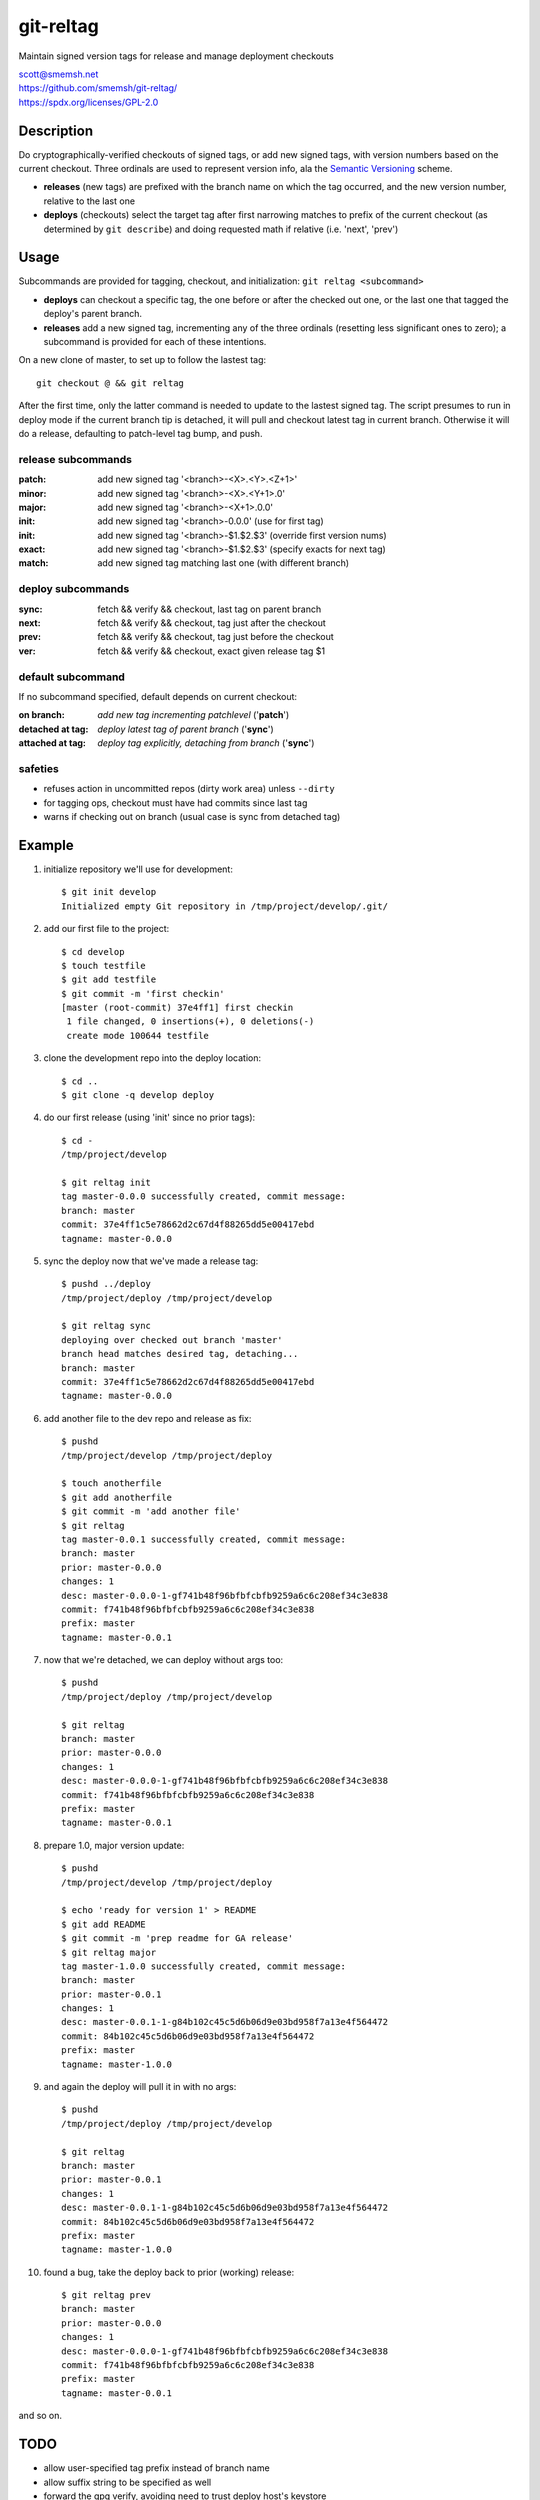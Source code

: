 git-reltag
==============================================================================

Maintain signed version tags for release and manage deployment checkouts

| scott@smemsh.net
| https://github.com/smemsh/git-reltag/
| https://spdx.org/licenses/GPL-2.0


Description
~~~~~~~~~~~~~~~~~~~~~~~~~~~~~~~~~~~~~~~~~~~~~~~~~~~~~~~~~~~~~~~~~~~~~~~~~~~~~~

Do cryptographically-verified checkouts of signed tags, or add new
signed tags, with version numbers based on the current checkout.  Three
ordinals are used to represent version info, ala the `Semantic
Versioning`__ scheme.

- **releases** (new tags) are prefixed with the branch name on which the
  tag occurred, and the new version number, relative to the last one
- **deploys** (checkouts) select the target tag after first narrowing
  matches to prefix of the current checkout (as determined by ``git
  describe``) and doing requested math if relative (i.e. 'next', 'prev')


__ http://semver.org/


Usage
~~~~~~~~~~~~~~~~~~~~~~~~~~~~~~~~~~~~~~~~~~~~~~~~~~~~~~~~~~~~~~~~~~~~~~~~~~~~~~

Subcommands are provided for tagging, checkout, and initialization:
``git reltag <subcommand>``

- **deploys** can checkout a specific tag, the one before or after the
  checked out one, or the last one that tagged the deploy's parent
  branch.
- **releases** add a new signed tag, incrementing any of the three
  ordinals (resetting less significant ones to zero); a subcommand is
  provided for each of these intentions.

On a new clone of master, to set up to follow the lastest tag::

    git checkout @ && git reltag

After the first time, only the latter command is needed to
update to the lastest signed tag.  The script presumes to run in
deploy mode if the current branch tip is detached, it will pull
and checkout latest tag in current branch.  Otherwise it will do
a release, defaulting to patch-level tag bump, and push.


release subcommands
-------------------

:patch: add new signed tag '<branch>-<X>.<Y>.<Z+1>'
:minor: add new signed tag '<branch>-<X>.<Y+1>.0'
:major: add new signed tag '<branch>-<X+1>.0.0'
:init:  add new signed tag '<branch>-0.0.0' (use for first tag)
:init:  add new signed tag '<branch>-$1.$2.$3' (override first version nums)
:exact: add new signed tag '<branch>-$1.$2.$3' (specify exacts for next tag)
:match: add new signed tag matching last one (with different branch)


deploy subcommands
------------------

:sync: fetch && verify && checkout, last tag on parent branch
:next: fetch && verify && checkout, tag just after the checkout
:prev: fetch && verify && checkout, tag just before the checkout
:ver:  fetch && verify && checkout, exact given release tag $1


default subcommand
------------------

If no subcommand specified, default depends on current checkout:

:on branch: *add new tag incrementing patchlevel* ('**patch**')
:detached at tag: *deploy latest tag of parent branch* ('**sync**')
:attached at tag: *deploy tag explicitly, detaching from branch* ('**sync**')


safeties
--------

- refuses action in uncommitted repos (dirty work area) unless ``--dirty``
- for tagging ops, checkout must have had commits since last tag
- warns if checking out on branch (usual case is sync from detached tag)


Example
~~~~~~~~~~~~~~~~~~~~~~~~~~~~~~~~~~~~~~~~~~~~~~~~~~~~~~~~~~~~~~~~~~~~~~~~~~~~~~

#. initialize repository we'll use for development::

    $ git init develop
    Initialized empty Git repository in /tmp/project/develop/.git/

#. add our first file to the project::

    $ cd develop
    $ touch testfile
    $ git add testfile
    $ git commit -m 'first checkin'
    [master (root-commit) 37e4ff1] first checkin
     1 file changed, 0 insertions(+), 0 deletions(-)
     create mode 100644 testfile

#. clone the development repo into the deploy location::

    $ cd ..
    $ git clone -q develop deploy

#. do our first release (using 'init' since no prior tags)::

    $ cd -
    /tmp/project/develop

    $ git reltag init
    tag master-0.0.0 successfully created, commit message:
    branch: master
    commit: 37e4ff1c5e78662d2c67d4f88265dd5e00417ebd
    tagname: master-0.0.0

#. sync the deploy now that we've made a release tag::

    $ pushd ../deploy
    /tmp/project/deploy /tmp/project/develop

    $ git reltag sync
    deploying over checked out branch 'master'
    branch head matches desired tag, detaching...
    branch: master
    commit: 37e4ff1c5e78662d2c67d4f88265dd5e00417ebd
    tagname: master-0.0.0

#. add another file to the dev repo and release as fix::

    $ pushd
    /tmp/project/develop /tmp/project/deploy

    $ touch anotherfile
    $ git add anotherfile
    $ git commit -m 'add another file'
    $ git reltag
    tag master-0.0.1 successfully created, commit message:
    branch: master
    prior: master-0.0.0
    changes: 1
    desc: master-0.0.0-1-gf741b48f96bfbfcbfb9259a6c6c208ef34c3e838
    commit: f741b48f96bfbfcbfb9259a6c6c208ef34c3e838
    prefix: master
    tagname: master-0.0.1

#. now that we're detached, we can deploy without args too::

    $ pushd
    /tmp/project/deploy /tmp/project/develop

    $ git reltag
    branch: master
    prior: master-0.0.0
    changes: 1
    desc: master-0.0.0-1-gf741b48f96bfbfcbfb9259a6c6c208ef34c3e838
    commit: f741b48f96bfbfcbfb9259a6c6c208ef34c3e838
    prefix: master
    tagname: master-0.0.1

#. prepare 1.0, major version update::

    $ pushd
    /tmp/project/develop /tmp/project/deploy

    $ echo 'ready for version 1' > README
    $ git add README
    $ git commit -m 'prep readme for GA release'
    $ git reltag major
    tag master-1.0.0 successfully created, commit message:
    branch: master
    prior: master-0.0.1
    changes: 1
    desc: master-0.0.1-1-g84b102c45c5d6b06d9e03bd958f7a13e4f564472
    commit: 84b102c45c5d6b06d9e03bd958f7a13e4f564472
    prefix: master
    tagname: master-1.0.0

#. and again the deploy will pull it in with no args::

    $ pushd
    /tmp/project/deploy /tmp/project/develop

    $ git reltag
    branch: master
    prior: master-0.0.1
    changes: 1
    desc: master-0.0.1-1-g84b102c45c5d6b06d9e03bd958f7a13e4f564472
    commit: 84b102c45c5d6b06d9e03bd958f7a13e4f564472
    prefix: master
    tagname: master-1.0.0

#. found a bug, take the deploy back to prior (working) release::

    $ git reltag prev
    branch: master
    prior: master-0.0.0
    changes: 1
    desc: master-0.0.0-1-gf741b48f96bfbfcbfb9259a6c6c208ef34c3e838
    commit: f741b48f96bfbfcbfb9259a6c6c208ef34c3e838
    prefix: master
    tagname: master-0.0.1

and so on.


TODO
~~~~~~~~~~~~~~~~~~~~~~~~~~~~~~~~~~~~~~~~~~~~~~~~~~~~~~~~~~~~~~~~~~~~~~~~~~~~~~

- allow user-specified tag prefix instead of branch name
- allow suffix string to be specified as well
- forward the gpg verify, avoiding need to trust deploy host's keystore
- mode with less output, maybe just from and to tagname
- configurable fields to go into tag message
- tag message injection from external scripts
- local deploys might better use shared repos ie multi-checkout
- document why we would want to use 'match' subcommand
